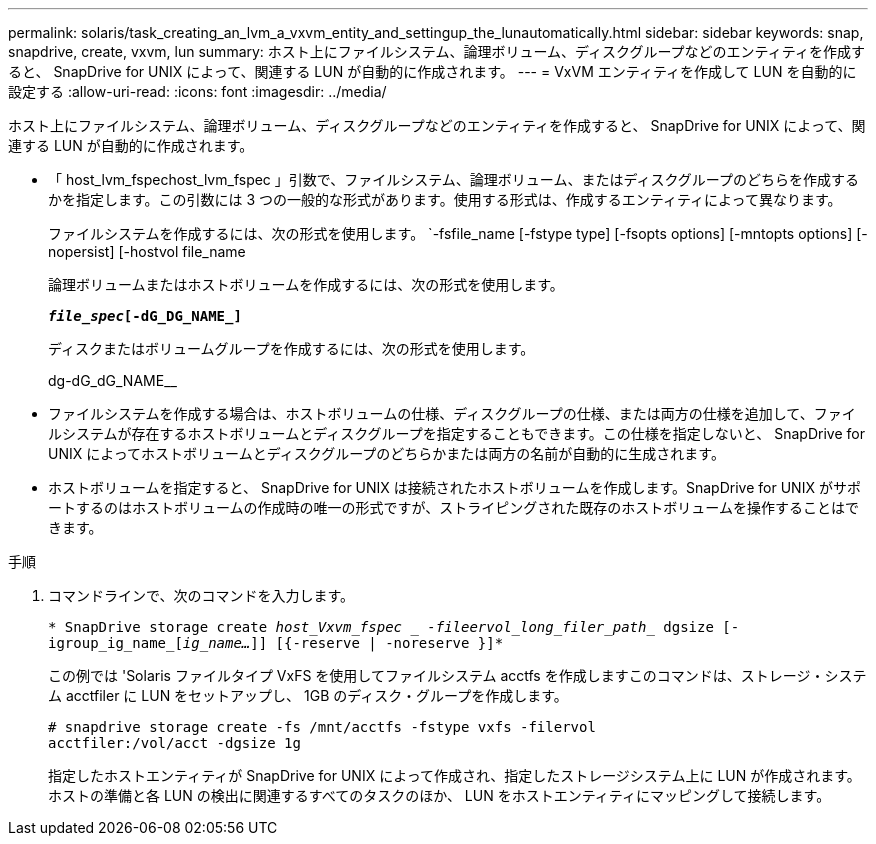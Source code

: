 ---
permalink: solaris/task_creating_an_lvm_a_vxvm_entity_and_settingup_the_lunautomatically.html 
sidebar: sidebar 
keywords: snap, snapdrive, create, vxvm, lun 
summary: ホスト上にファイルシステム、論理ボリューム、ディスクグループなどのエンティティを作成すると、 SnapDrive for UNIX によって、関連する LUN が自動的に作成されます。 
---
= VxVM エンティティを作成して LUN を自動的に設定する
:allow-uri-read: 
:icons: font
:imagesdir: ../media/


[role="lead"]
ホスト上にファイルシステム、論理ボリューム、ディスクグループなどのエンティティを作成すると、 SnapDrive for UNIX によって、関連する LUN が自動的に作成されます。

* 「 host_lvm_fspechost_lvm_fspec 」引数で、ファイルシステム、論理ボリューム、またはディスクグループのどちらを作成するかを指定します。この引数には 3 つの一般的な形式があります。使用する形式は、作成するエンティティによって異なります。
+
ファイルシステムを作成するには、次の形式を使用します。 `-fsfile_name [-fstype type] [-fsopts options] [-mntopts options] [-nopersist] [-hostvol file_name

+
論理ボリュームまたはホストボリュームを作成するには、次の形式を使用します。

+
`*[-hostvol file_spec]_file_spec_[-dG_DG_NAME_]*`

+
ディスクまたはボリュームグループを作成するには、次の形式を使用します。

+
dg-dG_dG_NAME__

* ファイルシステムを作成する場合は、ホストボリュームの仕様、ディスクグループの仕様、または両方の仕様を追加して、ファイルシステムが存在するホストボリュームとディスクグループを指定することもできます。この仕様を指定しないと、 SnapDrive for UNIX によってホストボリュームとディスクグループのどちらかまたは両方の名前が自動的に生成されます。
* ホストボリュームを指定すると、 SnapDrive for UNIX は接続されたホストボリュームを作成します。SnapDrive for UNIX がサポートするのはホストボリュームの作成時の唯一の形式ですが、ストライピングされた既存のホストボリュームを操作することはできます。


.手順
. コマンドラインで、次のコマンドを入力します。
+
`* SnapDrive storage create _host_Vxvm_fspec _ -fileervol_long_filer_path__ dgsize [-igroup_ig_name_[_ig_name..._]] [{-reserve | -noreserve }]*`

+
この例では 'Solaris ファイルタイプ VxFS を使用してファイルシステム acctfs を作成しますこのコマンドは、ストレージ・システム acctfiler に LUN をセットアップし、 1GB のディスク・グループを作成します。

+
[listing]
----
# snapdrive storage create -fs /mnt/acctfs -fstype vxfs -filervol
acctfiler:/vol/acct -dgsize 1g
----
+
指定したホストエンティティが SnapDrive for UNIX によって作成され、指定したストレージシステム上に LUN が作成されます。ホストの準備と各 LUN の検出に関連するすべてのタスクのほか、 LUN をホストエンティティにマッピングして接続します。


